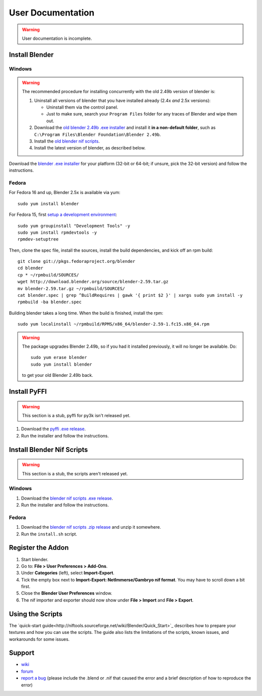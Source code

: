 User Documentation
==================

.. warning::

   User documentation is incomplete.

.. todo::

   We need to split this into different documents:

   * installation (more or less done, see below),
   * basic tutorial,
   * list of all features
     (it would be a good habit to document every feature we have!)
     and quick instructions for how to use each of them.
   * license,
   * changelog,
   * anything else?

.. _user-getblender:

Install Blender
---------------

Windows
~~~~~~~

.. warning::

   The recommended procedure for installing concurrently with the
   old 2.49b version of blender is:

   1. Uninstall all versions of blender that you have installed already
      (2.4x *and* 2.5x versions):

      * Uninstall them via the control panel.

      * Just to make sure,
        search your ``Program Files`` folder for any traces of Blender
        and wipe them out.

   2. Download the 
      `old blender 2.49b .exe installer
      <http://download.blender.org/release/Blender2.49b/blender-2.49b-windows.exe>`_
      and install it **in a non-default folder**, such as
      ``C:\Program Files\Blender Foundation\Blender 2.49b``.

   3. Install the `old blender nif scripts
      <http://sourceforge.net/projects/niftools/files/blender_nif_scripts/2.5.x/>`_.

   4. Install the latest version of blender, as described below.

Download the
`blender .exe installer <http://www.blender.org/download/get-blender/>`_
for your platform (32-bit or 64-bit; if unsure, pick the 32-bit version)
and follow the instructions.

Fedora
~~~~~~

For Fedora 16 and up, Blender 2.5x is available via yum::

  sudo yum install blender

For Fedora 15, first `setup a development environment
<http://fedoraproject.org/wiki/How_to_create_an_RPM_package>`_::

  sudo yum groupinstall "Development Tools" -y
  sudo yum install rpmdevtools -y
  rpmdev-setuptree

Then, clone the spec file, install the sources, install the build
dependencies, and kick off an rpm build::

  git clone git://pkgs.fedoraproject.org/blender
  cd blender
  cp * ~/rpmbuild/SOURCES/
  wget http://download.blender.org/source/blender-2.59.tar.gz
  mv blender-2.59.tar.gz ~/rpmbuild/SOURCES/
  cat blender.spec | grep ^BuildRequires | gawk '{ print $2 }' | xargs sudo yum install -y
  rpmbuild -ba blender.spec

Building blender takes a long time. When the build is finished,
install the rpm::

  sudo yum localinstall ~/rpmbuild/RPMS/x86_64/blender-2.59-1.fc15.x86_64.rpm

.. warning::

   The package upgrades Blender 2.49b, so if you had it installed
   previously, it will no longer be available. Do::

     sudo yum erase blender
     sudo yum install blender

   to get your old Blender 2.49b back.

Install PyFFI
-------------

.. warning::

   This section is a stub, pyffi for py3k isn't released yet.

1. Download the `pyffi .exe release
   <http://sourceforge.net/projects/pyffi/files/pyffi-py3k/>`_.

2. Run the installer and follow the instructions.

Install Blender Nif Scripts
---------------------------

.. warning::

   This section is a stub, the scripts aren't released yet.

Windows
~~~~~~~

1. Download the `blender nif scripts .exe release
   <http://sourceforge.net/projects/niftools/files/blender_nif_scripts/>`_.

2. Run the installer and follow the instructions.

Fedora
~~~~~~

1. Download the `blender nif scripts .zip release
   <http://sourceforge.net/projects/niftools/files/blender_nif_scripts/>`_
   and unzip it somewhere.

2. Run the ``install.sh`` script.

Register the Addon
------------------

1. Start blender.

2. Go to: **File > User Preferences > Add-Ons**.

3. Under **Categories** (left), select **Import-Export**.

4. Tick the empty box next to **Import-Export: NetImmerse/Gambryo nif format**.
   You may have to scroll down a bit first.

5. Close the **Blender User Preferences** window.

6. The nif importer and exporter should now show under
   **File > Import** and **File > Export**.

Using the Scripts
-----------------

The
`quick-start guide<http://niftools.sourceforge.net/wiki/Blender/Quick_Start>`_
describes how to prepare your textures and how you can use the scripts.
The guide also lists the limitations of the scripts, known issues, and workarounds for some issues.

.. todo::

   Port the quick start guide to the documentation, and give a pointer
   to the generated Sphinx docs.

Support
-------

* `wiki <http://niftools.sourceforge.net/wiki/Blender>`_
* `forum <http://niftools.sourceforge.net/forum>`_
* `report a bug <http://sourceforge.net/tracker/?group_id=149157>`_
  (please include the .blend or .nif that caused the error and a brief description
  of how to reproduce the error)

